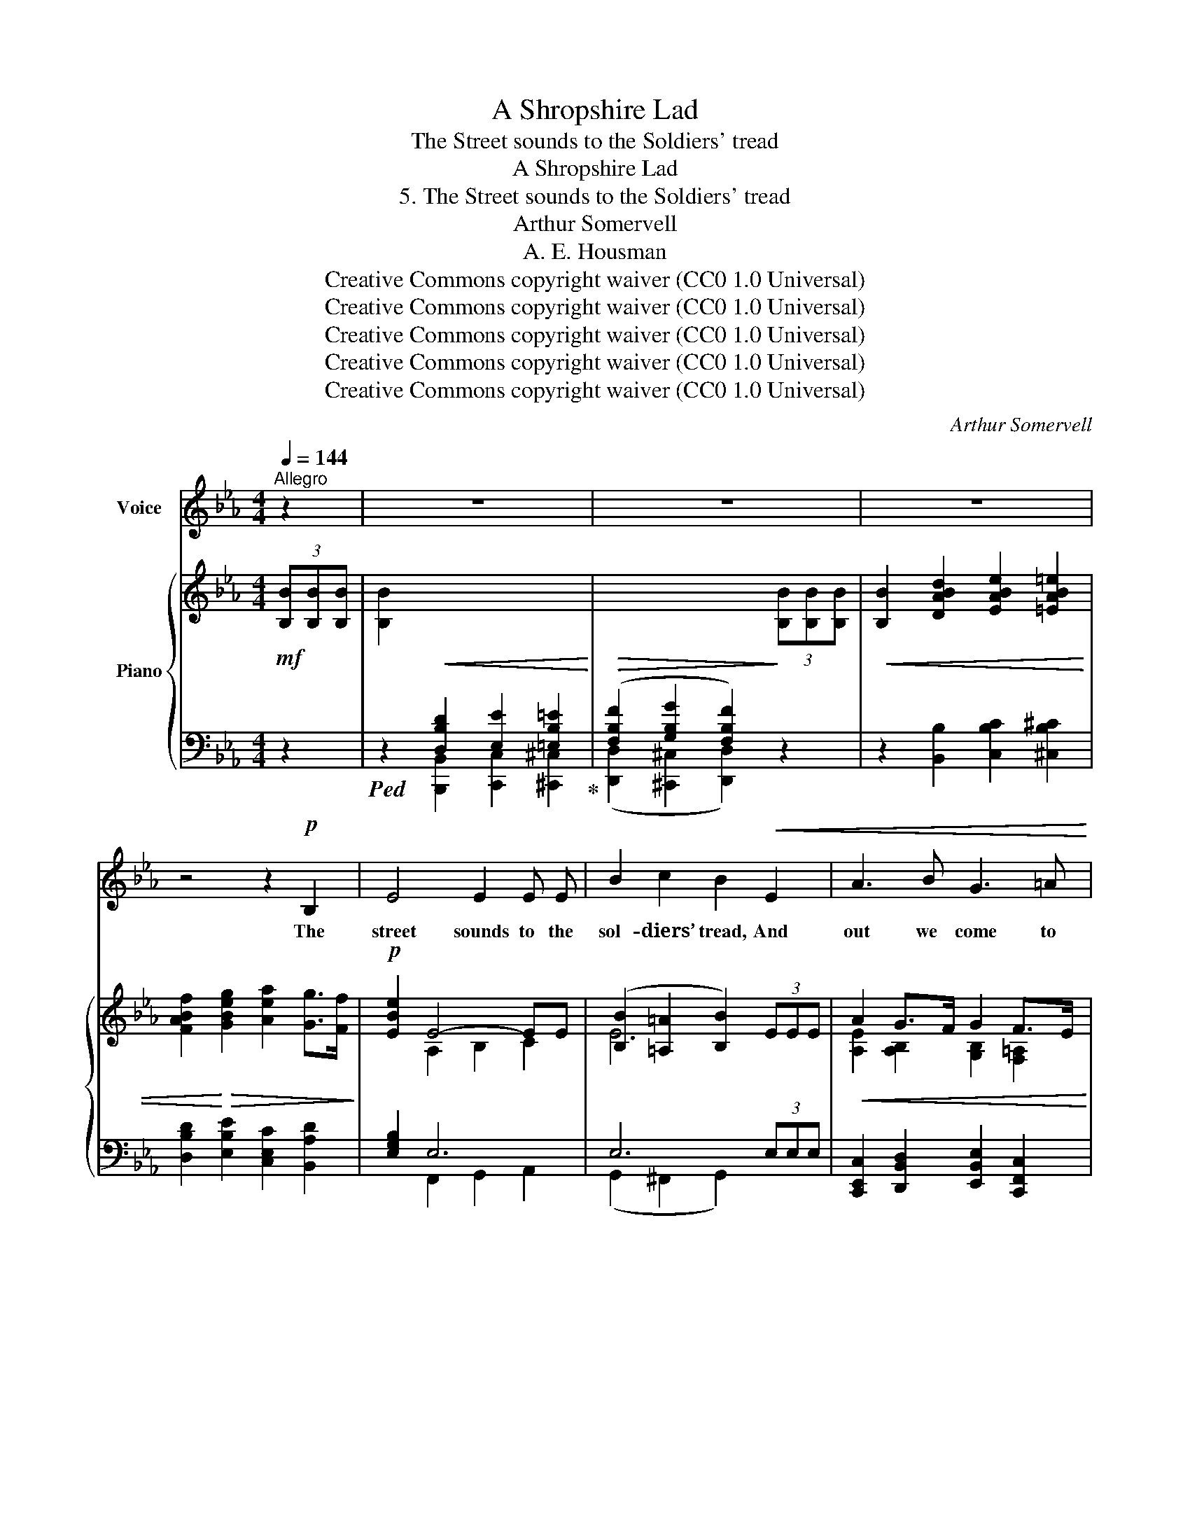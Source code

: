 X:1
T:A Shropshire Lad
T:The Street sounds to the Soldiers' tread
T:A Shropshire Lad
T:5. The Street sounds to the Soldiers' tread
T:Arthur Somervell
T:A. E. Housman
T:Creative Commons copyright waiver (CC0 1.0 Universal)
T:Creative Commons copyright waiver (CC0 1.0 Universal)
T:Creative Commons copyright waiver (CC0 1.0 Universal)
T:Creative Commons copyright waiver (CC0 1.0 Universal)
T:Creative Commons copyright waiver (CC0 1.0 Universal)
C:Arthur Somervell
Z:A. E. Housman
Z:Creative Commons copyright waiver (CC0 1.0 Universal)
%%score 1 { ( 2 4 ) | ( 3 5 ) }
L:1/8
Q:1/4=144
M:4/4
K:Eb
V:1 treble nm="Voice"
V:2 treble nm="Piano"
V:4 treble 
V:3 bass 
V:5 bass 
V:1
"^Allegro" z2 | z8 | z8 | z8 | z4 z2!p! B,2 | E4 E2 E E | B2 c2 B2!<(! E2 | A3 B G3 =A!<)! | %8
w: ||||The|street sounds to the|sol- diers’ tread, And|out we come to|
 B6 G2 |!<(! A2 B2 c2 e2!<)! | d2 (cd) B2 B2 | e6!>(! (dc) | (B2 c4) G2!>)! | A4 z4 | z8 | z8 | %16
w: see: A|sin- gle red- coat|turns his * head, He|turns and *|looks * at|me.|||
 z2!mf! A2 G2 F2 | E3 E e4- | %18
w: My man, from|sky to skys|
 e2 A2"^add comma, as \nwww.lieder.net/lieder/get_text.html?TextId=8372\nV\nV\nV\nV\n\n" G2 F2 | %19
w: _ so far, We|
 B2 c2 d2 (cd) |!<(! B8-!<)! |!>(! B6!>)! z2 | z4 z2 F2 | B6 (AG) | c3 c =B2 c2 | %25
w: nev- er cross’d be- *|\- fore;|_|Such|leagues a- *|part the world’s ends|
"^add comma, as lieder.net\nV\nV\nV\nV\n\n" d2 =B2 c2 (EF) | G6!>(! G2 | C4!>)! z4 | %28
w: are, We’re like to _|meet no|more.|
 z2!mf!!<(! F2 B3 c!<)! | B2 e2 d2 c2 | %30
w: What thoughts at|heart have you and|
"^IMSLP529227 has an unnecessary extention after 'I,' .\nMusescore will not do this without tricks, I have deleted it.\nV\nV\nV\nV\n----------------------\n\n""^cresc. poco a poco" B6 c2 | %31
w: I, We|
 F F3 B3 A | (_d4 c4- | c2) z2 z4 | z4 z2!ff! B2 | e6 E2 | A"^as bar 30\n" A6 z | e6 E2 | A6 z2 | %39
w: can- not stop to|tell, _|_|But,|dead or|liv- ing,|drunk or|dry,|
!f! E6 E2 |!<(! A A6!<)! z | B6!<(! B2!<)! | e4 z4 |!ff! c8- | c2 c4 c2 | B8- | B7 B | e8- | e8 | %49
w: Dead or|liv- ing,|drunk or|dry,|Sol-|* dier, I|wish|_ you|well.|_|
 z8 | z8 | z8 | z8 | z8 | z8 | z8 | z8 | z2!pp! E2 E2 E2 | E8 | z8 |] %60
w: ||||||||I wish you|well!||
V:2
!mf! (3[B,B][B,B][B,B] | [B,B]2!<(![I:staff +1] [D,B,D]2 [E,E]2 [=E,B,=E]2!<)! | %2
!>(! ([F,B,F]2 [G,B,G]2 [F,B,F]2)!>)![I:staff -1] (3[B,B][B,B][B,B] | %3
!<(! [B,B]2 [DABd]2 [EABe]2 [=EAB=e]2 | [FABf]2!<)!!>(! [GBeg]2 [Aea]2 [Gg]>[Ff]!>)! | %5
!p! [EBe]2 E4- EE | ([B,B]2 [=A,=A]2 [B,B]2) (3EEE |!<(! A2 G>F G2 F>E!<)! | F6 [G,B,G]2 | %9
!<(! [A,EA]2 [B,EGB]2 [CEAc]2 [EBe]2!<)! | [DBd]2 c>d [B,FB]2 (3[B,FB][B,B][B,B] | %11
 ([Ee]6!>(! d>)c | [D_AB]2 [CGc]2 [=A,CF]2 G2!>)! | [A,EA]2 [CEAc]2!<(! [Fcf]2 [Fce]2!<)! | %14
!<(! [FBd]2 [FBdf]2 ([Bb]2 [cc']2!<)! | [Bb]2) e4 ([DABd]2 | %16
 [EGBe]2)!p! .[A,EA]2 .[B,EG]2 .[B,DF]2 | ([B,B]2 [Cc]2 [B,B]2) (3EEE | [A,EA]4 .[G,EG]2 .[B,DF]2 | %19
 .[B,EB]2 .[EBe]2 .[DBd]2 c>d |!<(! [B,FB]2 [EBc]2 [DBd]2 [EGBe]2!<)! | %21
 ([Ff]2 [Gg]2 [Ff]2) ([EB-e]2 | d2) B4 [=A,EF=A]2 | [B,DFB]2 [B,DF]2 [B,EB]2 A>G | %24
 c3 c [FA=B]2 [EGc]2 | [DGd]2 =B2 c2 EF | [CEG]2 [A,CF]2!>(! [G,CE]2 D>E!>)! | %27
 [E,C]2!mf! z C F3 F |!<(! D2 [B,DF]2!<)! (([B,B]2 [Cc]2 | [B,EB]2)) [Ee]2 [Dd]2 [CF=Ac]2 | %30
!<(! [B,FB]2 A>B [B,EG]2 F>E | [B,DF]2!<)!"_poco  a  poco." F2 [B,EB]2 [A,DA]2 | %32
 [G,G]2 [A,A][B,B] [CEc]2 B>c | [CFA]2 [Aea]2 [GBeg]2 [FBdf]2 | [EBe]2 F>G A2!ff! [B,DFB]2 | %35
 (([B,B]2 [Cc]2 [B,EB]2)) (3[B,E][B,E][B,E] | [A,A]6 (3[A,E][A,E][A,E] | %37
 (([B,B]2 [Cc]2 [B,EB]2)) (3[B,E][B,E][B,E] | [A,A]6!>(! (3[A,E][A,E][A,E]!>)! | %39
[K:bass]!f! [E,G,B,]2 [E,A,C]2 [E,G,B,]2!<(! (3[E,G,B,][E,G,B,][E,G,B,] | %40
 [A,CE]2 [A,DF]2!<)! [A,CE]2 (3[A,CE][A,CE][A,CE] | %41
[K:treble] [B,EB]2 [CEc]2!<(! [B,EB]2 (3[B,EB][B,EB][B,EB] | %42
 [Ee]2 [FAf]2 [EAe]2!<)! (3[EAe][EAe]!ff![EAe] | [ea]2 (3[Ae][Ae][Ae] [cf]2 (3[Ae][Ae][Ae] | %44
 [Aea]2 (3[Ae][Ae][Ae] [cf]2 (3[Ae][Ae][Ae] | %45
 [Bfb]2[I:staff +1] !>![D,A,D]2 !>![E,A,E]2 !>![=E,A,=E]2 | %46
 !>![F,A,B,F]2[I:staff -1] !>![G,B,EG]2 !>![A,CEA]2 !>![B,DAB]2 | [EGBe]4 E3 E | %48
 ([B,B]2 [Cc]2 [B,B]2) (3[B,E][B,E][B,E] | [A,EA]2 G>F [G,B,G]2 F>E | F6 [G,B,EG]2 | %51
 [A,EA]2 [B,EGB]2 [CEAc]2 [EBe]2 | [DFBd]2 c>d [FB]2 [E-_Ae-]2 |"_dim. subito" [EGe]2 E4 [A,B,D]2 | %54
!p! E4 E3 E | ([B,B]2 [Cc]2 [B,B]2) z2 |[K:bass]!pp! [E,E]8- |!>(! [E,E]8- | %58
 [E,G,E]2!>)! z2!ppp! E,2 z2 | z8 |] %60
V:3
 z2 |!ped! z2 [B,,,B,,]2 [C,,C,]2 [^C,,^C,]2!ped-up! | ([D,,D,]2 [^C,,^C,]2 [D,,D,]2) z2 | %3
 z2 [B,,B,]2 [C,B,C]2 [^C,B,^C]2 | [D,B,D]2 [E,B,E]2 [C,E,C]2 [B,,A,D]2 | [E,G,B,]2 E,6 | %6
 E,6 (3E,E,E, | [C,,E,,C,]2 [D,,B,,D,]2 [E,,B,,E,]2 [C,,F,,C,]2 | %8
 [B,,,F,,B,,]2 [C,,C,]2 [D,,D,]2 [E,,B,,E,]2 | [C,,C,]2 [E,,E,]2 [A,,E,A,]2 [G,,B,,G,]2 | %10
 [F,,B,,F,]2 [E,,E,]2 [D,,D,]2 [A,,A,]2 | ([G,,G,]2 [^F,,^F,]2 [G,,G,]2) [F,,F,]2 | %12
 [=F,,=F,]2 [=E,,=E,]2 [_E,,_E,]2 [_D,,_D,]2 | [C,,C,]2 [B,,,B,,]2 [A,,,A,,]2 [=A,,,=A,,]2 | %14
 ([B,,,B,,]2 [_A,,,_A,,]2) ([G,,,G,,]2 [^F,,,^F,,]2 | %15
 [G,,,G,,]2) ([C,,C,]2 [F,,,F,,]2) ([B,,,B,,]2 | %16
 [E,,E,]2) .[C,,E,,C,]2 .[B,,,E,,B,,]2 .[A,,,A,,]2 | %17
 ([G,,,G,,]2 [^F,,,^F,,]2 [G,,,G,,]2) (3E,E,E, | [C,,C,]2 (3E,E,E, .[B,,,B,,]2 .[A,,,A,,]2 | %19
 .[G,,,G,,]2 .[G,,B,,G,]2 .[F,,B,,F,]2 .[E,,E,]2 | [D,,D,]2 [G,,G,]2 [F,,F,]2 [E,,E,]2 | %21
 ([D,,D,]2 [^C,,^C,]2 [D,,D,]2) ([G,,B,,-G,]2 | [F,,B,,F,]2) [G,,G,]2 [C,,C,]2 [F,,F,]2 | %23
 [B,,B,]2 [A,,A,]2 [G,,G,]2 [B,,B,]2 | [A,,A,]2 [E,,E,]2 [D,,D,]2 [C,,C,]2 | %25
 [=B,,,=B,,]2 [F,,F,]2 [E,,E,]2 [A,,A,]2 | [G,,G,]4 [G,,,G,,]4 | %27
 [C,,C,]2 [B,,B,]2 [=A,,=A,]2 [F,,F,]2 | [B,,B,]2 [_A,,_A,]2 ([G,,G,]2 [^F,,^F,]2 | %29
 [G,,G,]4) [F,,F,]2 [E,,E,]2 | [D,,D,]2 [C,,C,]2 [B,,,B,,]2 [=A,,,=A,,]2 | %31
 [B,,,B,,]2 [_A,,_A,]2 [G,,G,]2 [F,,F,]2 | [E,,E,]2 [F,,F,][G,,G,] [A,,A,]2 [G,,G,]2 | %33
 [F,,F,]2 [C,E,C]2 [B,,E,B,]2 [A,,A,]2 | [G,,G,]2 [A,,A,]>[G,,G,] [F,,F,]2 [B,,,B,,][A,,,A,,] | %35
 ([G,,,G,,]2 [^F,,,^F,,]2 [G,,,G,,]2) [G,,G,]2 | ([C,,C,]2 [=B,,,=B,,]2 [C,,C,]4) | %37
 ([G,,,G,,]2 [^F,,,^F,,]2 [G,,,G,,]2) [G,,G,]2 | ([C,,C,]2 [=B,,,=B,,]2 [C,,C,]4) | %39
 [B,,,B,,]6 [B,,,B,,]2 | [B,,,B,,]6 [B,,,B,,]2 | [B,,G,]2 [B,,^F,]2 [B,,G,]2 [B,,,B,,]2 | %42
 [B,,C]2 [_B,,=B,]2 [B,,C]2 [F,A,C]2 | [F,A,CE]2 [B,,,B,,]4 [F,A,CE]2 | %44
 [F,A,CE]2 [B,,,B,,]4 [F,A,CE]2 | [F,A,B,D]2 !>![B,,,B,,]2 !>![C,,C,]2 !>![^C,,^C,]2 | %46
 !>![D,,B,,D,]2 !>![E,,B,,E,]2 !>![C,,C,]2 !>![B,,,B,,]2 | %47
 [E,,,E,,]2 [F,,,F,,]2 [G,,,G,,]2 [A,,,A,,]2 | ([G,,,G,,]2 [^F,,,^F,,]2 [G,,,G,,]2) [G,,B,,G,]2 | %49
 [C,,C,]2 [D,,B,,D,]2 [E,,B,,E,]2 [C,,F,,C,]2 | [B,,,F,,B,,]2 [C,,C,]2 [D,,D,]2 [E,,E,]2 | %51
 [C,,C,]2 [E,,E,]2 [A,,A,]2 [G,,G,]2 | [F,,F,]2 [E,,E,]2 [D,,D,]2 !>![C,,C,]2 | %53
!f! [B,,,B,,]2 ([G,,,G,,]2 [F,,,F,,]2) [B,,,B,,]2 | [E,,,E,,]2 [F,,,F,,]2 [G,,,G,,]2 [A,,,A,,]2 | %55
 [G,,,G,,]2 [^F,,,^F,,]2 [G,,,G,,]2 [F,,,F,,]2 | [G,,,G,,]2 [^F,,,^F,,]2 [G,,,G,,]2 [=F,,,=F,,]2 | %57
 [E,,,E,,]2 [A,,,A,,]2 [G,,,G,,]2 [F,,,F,,]2 | [E,,,E,,]2 z2 [E,,,E,,]2 z2 | [E,,,E,,]2 z2 z4 |] %60
V:4
 x2 | x8 | x8 | x8 | x8 | x2 A,2 B,2 C2 | E6 x2 | [A,E]2 [A,B,]2 [G,B,]2 [F,=A,]2 | %8
 [F,B,D]2 (3[F,B,][F,B,][F,B,] [F,B,]2 x2 | x8 | x2 [CF=A]2 x4 | B2 c2 B2 [E=A]2 | %12
 x6 (3[B,E][B,E][B,E] | x8 | x4 e4- | e2 (3[EA][EA][EA]!>(! [EA]2 x2 | x2!>)! x6 | E6 x2 | x8 | %19
 x6 [CF=A]2 | x8 | B6 x2 | [DB]2 (3[B,E][B,E][B,E] [B,E]2 x2 | x6 [C=E]2 | [CF]2 [CG]2 x4 | %25
 x2 (3[DG][DG][DG] [CG]2 C2 | x6 [F,=B,]2 | x4 C2 =A,2 | x4 E4 | x2 B4 x2 | x2 [A,E]2 x2 C2 | %31
 x2 (3[B,D][B,D][B,D] x4 | [_DE]4 x2 [C=E]2 | x8 | x2 [CE]4 x2 | E6 x2 | (E2 F2 E2) x2 | E6 x2 | %38
 (E2 F2 E2) x2 |[K:bass] x8 | x8 |[K:treble] x8 | x8 | x8 | x8 | x8 | x8 | x4 B,2 C2 | E6 x2 | %49
 x2 [A,B,]2 x2 [F,=A,]2 | [F,B,D]2 (3[F,B,][F,B,][F,B,] [F,B,]2 x2 | x8 | x2 [F=A]2 x4 | %53
 x2 (B,2 A,2) x2 | G,2 A,2 B,2!>(! C2 | E6!>)! x2 |[K:bass] B,2 C2 B,2 A,2 | B,2 C2 B,2 A,2 | x8 | %59
 x8 |] %60
V:5
 x2 | x8 | x8 | x8 | x8 | x2 F,,2 G,,2 A,,2 | (G,,2 ^F,,2 G,,2) x2 | x8 | x8 | x8 | x8 | x8 | x8 | %13
 x8 | x8 | x8 | x8 | x8 | x8 | x8 | x8 | x8 | x8 | x8 | x8 | x8 | x8 | x8 | x8 | x8 | x8 | x8 | %32
 x8 | x8 | x8 | x8 | x8 | x8 | x8 | x8 | x8 | x8 | x8 | x8 | x8 | x8 | x8 | x8 | x8 | x8 | x8 | %51
 x8 | x8 | x8 | x8 | x8 | x8 | x8 | x8 | x8 |] %60

